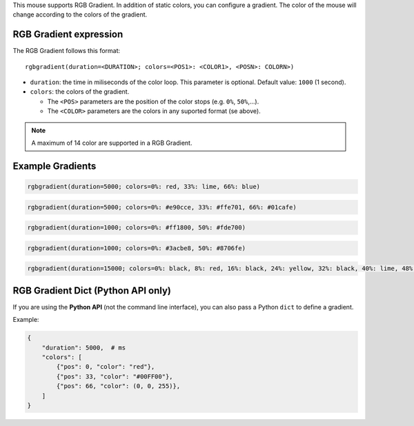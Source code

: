 This mouse supports RGB Gradient. In addition of static colors, you can
configure a gradient. The color of the mouse will change according to the
colors of the gradient.

RGB Gradient expression
~~~~~~~~~~~~~~~~~~~~~~~

The RGB Gradient follows this format::

    rgbgradient(duration=<DURATION>; colors=<POS1>: <COLOR1>, <POSN>: COLORN>)

* ``duration``: the time in miliseconds of the color loop. This parameter is optional. Default value: ``1000`` (1 second).
* ``colors``: the colors of the gradient.

  * The ``<POS>`` parameters are the position of the color stops (e.g. ``0%``, ``50%``,...).
  * The ``<COLOR>`` parameters are the colors in any suported format (se above).

.. NOTE::

   A maximum of 14 color are supported in a RGB Gradient.


Example Gradients
~~~~~~~~~~~~~~~~~

.. raw:: html

   <div class="gradient-preview" style="background: linear-gradient(90deg, #ff0000 0%, #00ff00 33%, #0000ff 66%, #ff0000 100%);"></div>

.. code-block:: text

    rgbgradient(duration=5000; colors=0%: red, 33%: lime, 66%: blue)


.. raw:: html

   <div class="gradient-preview" style="background: linear-gradient(90deg, #e90cce 0%, #ffe701 33%, #01cafe 66%, #e90cce 100%);"></div>

.. code-block:: text

    rgbgradient(duration=5000; colors=0%: #e90cce, 33%: #ffe701, 66%: #01cafe)


.. raw:: html

   <div class="gradient-preview" style="background: linear-gradient(90deg, #ff1800 0%, #fde700 50%, #ff1800 100%);"></div>

.. code-block:: text

    rgbgradient(duration=1000; colors=0%: #ff1800, 50%: #fde700)


.. raw:: html

   <div class="gradient-preview" style="background: linear-gradient(90deg, #3acbe8 0%, #8706fe 50%, #3acbe8 100%);"></div>

.. code-block:: text

    rgbgradient(duration=1000; colors=0%: #3acbe8, 50%: #8706fe)


.. raw:: html

   <div class="gradient-preview" style="background: linear-gradient(90deg, black 0%, red 8%, black 16%, yellow 24%, black 32%, lime 40%, black 48%, aqua 56%, black 64%, blue 72%, black 80%, fuchsia 88%, black 100%);"></div>

.. code-block:: text

    rgbgradient(duration=15000; colors=0%: black, 8%: red, 16%: black, 24%: yellow, 32%: black, 40%: lime, 48%: black, 56%: aqua, 64%: black, 72%: blue, 80%: black, 88%: fuchsia)


RGB Gradient Dict (Python API only)
~~~~~~~~~~~~~~~~~~~~~~~~~~~~~~~~~~~

If you are using the **Python API** (not the command line interface), you can also pass a Python ``dict`` to define a gradient.

Example:

.. raw:: html

   <div class="gradient-preview" style="background: linear-gradient(90deg, #ff0000 0%, #00ff00 33%, #0000ff 66%, #ff0000 100%);"></div>

.. code-block:: python

   {
       "duration": 5000,  # ms
       "colors": [
           {"pos": 0, "color": "red"},
           {"pos": 33, "color": "#00FF00"},
           {"pos": 66, "color": (0, 0, 255)},
       ]
   }



.. raw:: html

   <style>
       .gradient-preview {
            height: 24px;
            border: #444 solid 1px;
            vertical-align: middle;
            border-radius: 2px;
            box-shadow: inset -1px -1px 0 rgba(255, 255, 255, .5), inset 1px 1px 0 rgba(255, 255, 255, .5);
       }
   </style>

